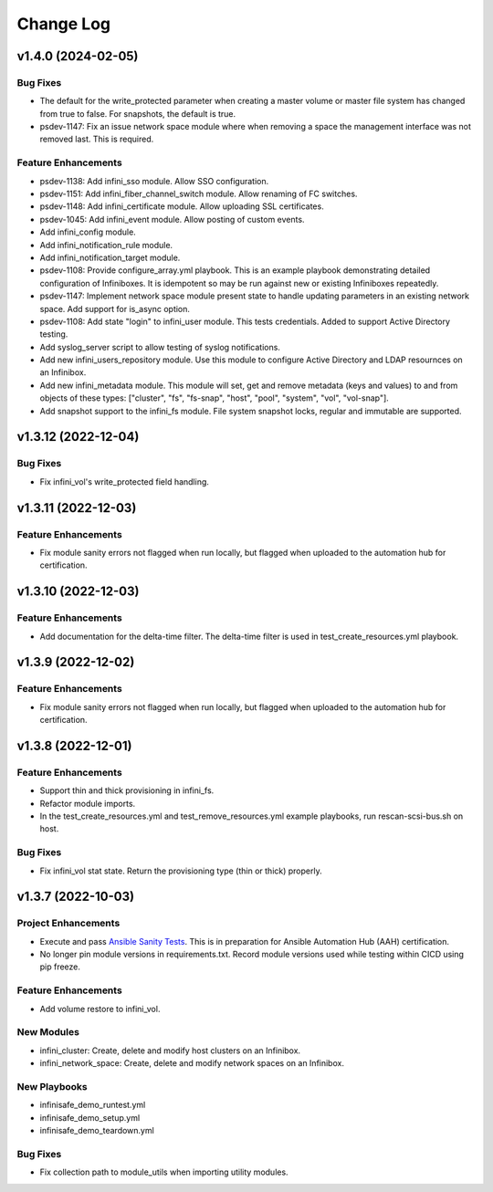 ==========
Change Log
==========

-------------------
v1.4.0 (2024-02-05)
-------------------

^^^^^^^^^
Bug Fixes
^^^^^^^^^
* The default for the write_protected parameter when creating a master volume or master file system has changed from true to false. For snapshots, the default is true.
* psdev-1147: Fix an issue network space module where when removing a space the management interface was not removed last. This is required.

^^^^^^^^^^^^^^^^^^^^
Feature Enhancements
^^^^^^^^^^^^^^^^^^^^
* psdev-1138: Add infini_sso module. Allow SSO configuration.
* psdev-1151: Add infini_fiber_channel_switch module. Allow renaming of FC switches.
* psdev-1148: Add infini_certificate module. Allow uploading SSL certificates.
* psdev-1045: Add infini_event module. Allow posting of custom events.
* Add infini_config module.
* Add infini_notification_rule module.
* Add infini_notification_target module.
* psdev-1108: Provide configure_array.yml playbook. This is an example playbook demonstrating detailed configuration of Infiniboxes. It is idempotent so may be run against new or existing Infiniboxes repeatedly.
* psdev-1147: Implement network space module present state to handle updating parameters in an existing network space. Add support for is_async option.
* psdev-1108: Add state "login" to infini_user module. This tests credentials. Added to support Active Directory testing.
* Add syslog_server script to allow testing of syslog notifications.
* Add new infini_users_repository module. Use this module to configure Active Directory and LDAP resournces on an Infinibox.
* Add new infini_metadata module. This module will set, get and remove metadata (keys and values) to and from objects of these types: ["cluster", "fs", "fs-snap", "host", "pool", "system", "vol", "vol-snap"].
* Add snapshot support to the infini_fs module. File system snapshot locks, regular and immutable are supported.

-------------------
v1.3.12 (2022-12-04)
-------------------

^^^^^^^^^
Bug Fixes
^^^^^^^^^
* Fix infini_vol's write_protected field handling.

-------------------
v1.3.11 (2022-12-03)
-------------------

^^^^^^^^^^^^^^^^^^^^
Feature Enhancements
^^^^^^^^^^^^^^^^^^^^
* Fix module sanity errors not flagged when run locally, but flagged when uploaded to the automation hub for certification.

--------------------
v1.3.10 (2022-12-03)
--------------------

^^^^^^^^^^^^^^^^^^^^
Feature Enhancements
^^^^^^^^^^^^^^^^^^^^
* Add documentation for the delta-time filter. The delta-time filter is used in test_create_resources.yml playbook.

-------------------
v1.3.9 (2022-12-02)
-------------------

^^^^^^^^^^^^^^^^^^^^
Feature Enhancements
^^^^^^^^^^^^^^^^^^^^
* Fix module sanity errors not flagged when run locally, but flagged when uploaded to the automation hub for certification.

-------------------
v1.3.8 (2022-12-01)
-------------------

^^^^^^^^^^^^^^^^^^^^
Feature Enhancements
^^^^^^^^^^^^^^^^^^^^
* Support thin and thick provisioning in infini_fs.
* Refactor module imports.
* In the test_create_resources.yml and test_remove_resources.yml example playbooks, run rescan-scsi-bus.sh on host.

^^^^^^^^^
Bug Fixes
^^^^^^^^^
* Fix infini_vol stat state. Return the provisioning type (thin or thick) properly.

-------------------
v1.3.7 (2022-10-03)
-------------------

^^^^^^^^^^^^^^^^^^^^
Project Enhancements
^^^^^^^^^^^^^^^^^^^^
* Execute and pass `Ansible Sanity Tests <https://docs.ansible.com/ansible/devel/dev_guide/developing_collections_testing.html#testing-tools>`_. This is in preparation for Ansible Automation Hub (AAH) certification.
* No longer pin module versions in requirements.txt. Record module versions used while testing within CICD using pip freeze.

^^^^^^^^^^^^^^^^^^^^
Feature Enhancements
^^^^^^^^^^^^^^^^^^^^
* Add volume restore to infini_vol.

^^^^^^^^^^^
New Modules
^^^^^^^^^^^
* infini_cluster: Create, delete and modify host clusters on an Infinibox.
* infini_network_space: Create, delete and modify network spaces on an Infinibox.

^^^^^^^^^^^^^
New Playbooks
^^^^^^^^^^^^^
* infinisafe_demo_runtest.yml
* infinisafe_demo_setup.yml
* infinisafe_demo_teardown.yml

^^^^^^^^^
Bug Fixes
^^^^^^^^^
* Fix collection path to module_utils when importing utility modules.

